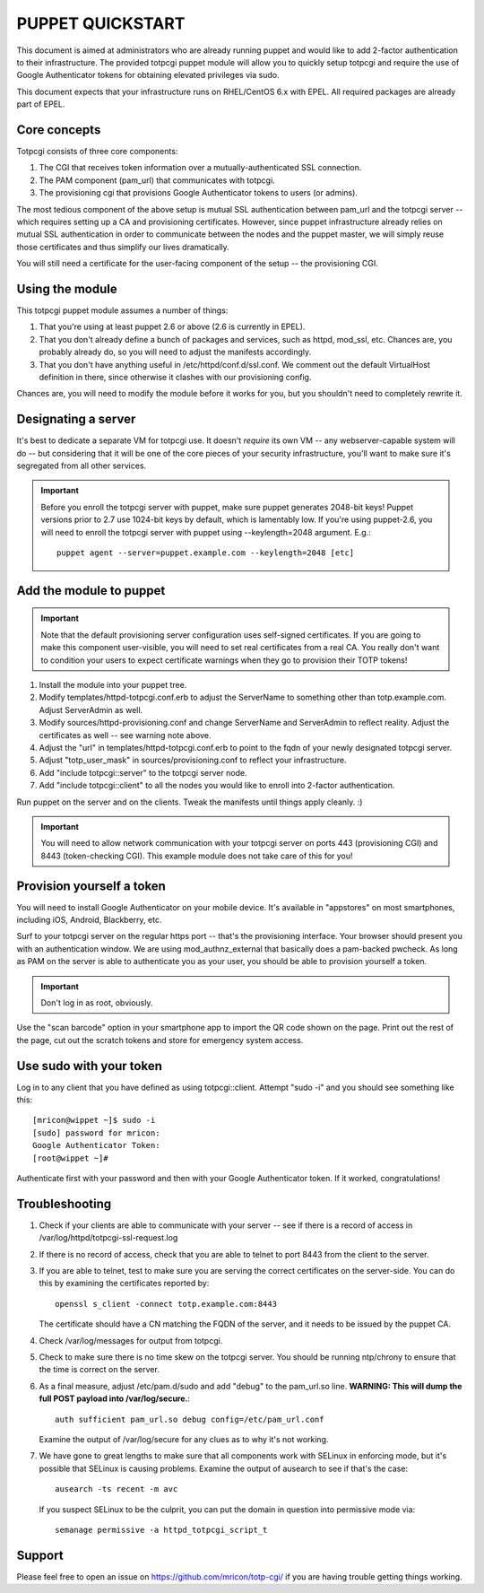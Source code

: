 PUPPET QUICKSTART
-----------------

This document is aimed at administrators who are already running puppet
and would like to add 2-factor authentication to their infrastructure.
The provided totpcgi puppet module will allow you to quickly setup
totpcgi and require the use of Google Authenticator tokens for obtaining
elevated privileges via sudo.

This document expects that your infrastructure runs on RHEL/CentOS 6.x
with EPEL. All required packages are already part of EPEL.

Core concepts
~~~~~~~~~~~~~
Totpcgi consists of three core components:

1. The CGI that receives token information over a
   mutually-authenticated SSL connection.
2. The PAM component (pam_url) that communicates with totpcgi.
3. The provisioning cgi that provisions Google Authenticator tokens to
   users (or admins).

The most tedious component of the above setup is mutual SSL
authentication between pam_url and the totpcgi server -- which requires
setting up a CA and provisioning certificates. However, since puppet
infrastructure already relies on mutual SSL authentication in order to
communicate between the nodes and the puppet master, we will simply
reuse those certificates and thus simplify our lives dramatically.

You will still need a certificate for the user-facing component of the
setup -- the provisioning CGI.

Using the module
~~~~~~~~~~~~~~~~
This totpcgi puppet module assumes a number of things:

1. That you're using at least puppet 2.6 or above (2.6 is currently in EPEL).
2. That you don't already define a bunch of packages and services, such
   as httpd, mod_ssl, etc. Chances are, you probably already do, so you
   will need to adjust the manifests accordingly.
3. That you don't have anything useful in /etc/httpd/conf.d/ssl.conf. We
   comment out the default VirtualHost definition in there, since
   otherwise it clashes with our provisioning config.

Chances are, you will need to modify the module before it works for you,
but you shouldn't need to completely rewrite it.

Designating a server
~~~~~~~~~~~~~~~~~~~~
It's best to dedicate a separate VM for totpcgi use. It doesn't
*require* its own VM -- any webserver-capable system will do -- but
considering that it will be one of the core pieces of your security
infrastructure, you'll want to make sure it's segregated from all other
services.

.. important::

    Before you enroll the totpcgi server with puppet, make sure puppet
    generates 2048-bit keys! Puppet versions prior to 2.7 use 1024-bit
    keys by default, which is lamentably low. If you're using
    puppet-2.6, you will need to enroll the totpcgi server with puppet
    using --keylength=2048 argument. E.g.::

        puppet agent --server=puppet.example.com --keylength=2048 [etc]

Add the module to puppet
~~~~~~~~~~~~~~~~~~~~~~~~

.. important::

    Note that the default provisioning server configuration uses
    self-signed certificates. If you are going to make this component
    user-visible, you will need to set real certificates from a real CA.
    You really don't want to condition your users to expect certificate
    warnings when they go to provision their TOTP tokens!


1. Install the module into your puppet tree.
2. Modify templates/httpd-totpcgi.conf.erb to adjust the ServerName to
   something other than totp.example.com. Adjust ServerAdmin as well.
3. Modify sources/httpd-provisioning.conf and change ServerName and
   ServerAdmin to reflect reality. Adjust the certificates as well --
   see warning note above.
4. Adjust the "url" in templates/httpd-totpcgi.conf.erb to point to the
   fqdn of your newly designated totpcgi server.
5. Adjust "totp_user_mask" in sources/provisioning.conf to reflect your
   infrastructure.
6. Add "include totpcgi::server" to the totpcgi server node.
7. Add "include totpcgi::client" to all the nodes you would like to
   enroll into 2-factor authentication.

Run puppet on the server and on the clients. Tweak the manifests until
things apply cleanly. :)

.. important::

    You will need to allow network communication with your totpcgi
    server on ports 443 (provisioning CGI) and 8443 (token-checking
    CGI). This example module does not take care of this for you!

Provision yourself a token
~~~~~~~~~~~~~~~~~~~~~~~~~~
You will need to install Google Authenticator on your mobile device.
It's available in "appstores" on most smartphones, including iOS,
Android, Blackberry, etc.

Surf to your totpcgi server on the regular https port -- that's the
provisioning interface. Your browser should present you with an
authentication window. We are using mod_authnz_external that basically
does a pam-backed pwcheck. As long as PAM on the server is able to
authenticate you as your user, you should be able to provision yourself
a token.

.. important::

    Don't log in as root, obviously.

Use the "scan barcode" option in your smartphone app to import the QR
code shown on the page. Print out the rest of the page, cut out the
scratch tokens and store for emergency system access.

Use sudo with your token
~~~~~~~~~~~~~~~~~~~~~~~~
Log in to any client that you have defined as using totpcgi::client.
Attempt "sudo -i" and you should see something like this::

    [mricon@wippet ~]$ sudo -i
    [sudo] password for mricon:
    Google Authenticator Token:
    [root@wippet ~]#

Authenticate first with your password and then with your Google
Authenticator token. If it worked, congratulations!

Troubleshooting
~~~~~~~~~~~~~~~

1. Check if your clients are able to communicate with your server -- see
   if there is a record of access in
   /var/log/httpd/totpcgi-ssl-request.log
2. If there is no record of access, check that you are able to telnet to
   port 8443 from the client to the server.
3. If you are able to telnet, test to make sure you are serving the
   correct certificates on the server-side. You can do this by
   examining the certificates reported by::

       openssl s_client -connect totp.example.com:8443

   The certificate should have a CN matching the FQDN of the server, and
   it needs to be issued by the puppet CA.
4. Check /var/log/messages for output from totpcgi.
5. Check to make sure there is no time skew on the totpcgi server. You
   should be running ntp/chrony to ensure that the time is correct on
   the server.
6. As a final measure, adjust /etc/pam.d/sudo and add "debug" to the
   pam_url.so line. **WARNING: This will dump the full POST payload into
   /var/log/secure.**::
    
     auth sufficient pam_url.so debug config=/etc/pam_url.conf

   Examine the output of /var/log/secure for any clues as to why it's
   not working.
7. We have gone to great lengths to make sure that all components work
   with SELinux in enforcing mode, but it's possible that SELinux is
   causing problems. Examine the output of ausearch to see if that's
   the case::

       ausearch -ts recent -m avc

   If you suspect SELinux to be the culprit, you can put the domain in
   question into permissive mode via::

       semanage permissive -a httpd_totpcgi_script_t

Support
~~~~~~~
Please feel free to open an issue on https://github.com/mricon/totp-cgi/
if you are having trouble getting things working.

